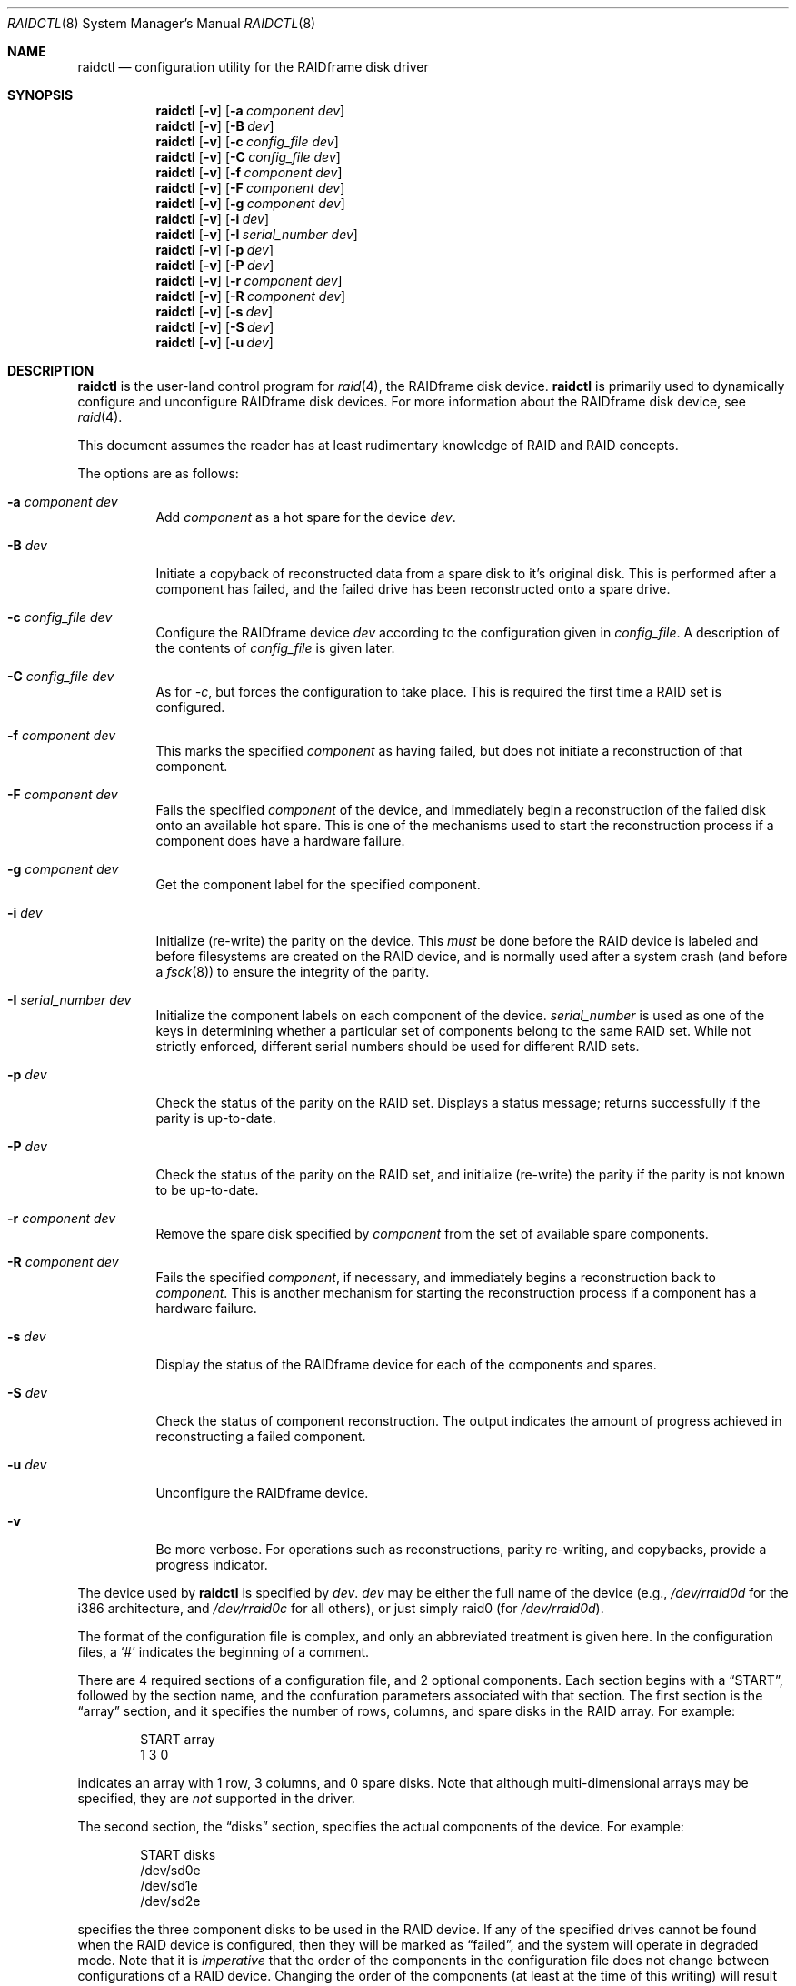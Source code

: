 .\"	$OpenBSD: raidctl.8,v 1.14 2000/04/15 02:15:16 aaron Exp $
.\"     $NetBSD: raidctl.8,v 1.11 2000/01/05 03:02:41 oster Exp $
.\"
.\" Copyright (c) 1998 The NetBSD Foundation, Inc.
.\" All rights reserved.
.\"
.\" This code is derived from software contributed to The NetBSD Foundation
.\" by Greg Oster
.\"
.\" Redistribution and use in source and binary forms, with or without
.\" modification, are permitted provided that the following conditions
.\" are met:
.\" 1. Redistributions of source code must retain the above copyright
.\"    notice, this list of conditions and the following disclaimer.
.\" 2. Redistributions in binary form must reproduce the above copyright
.\"    notice, this list of conditions and the following disclaimer in the
.\"    documentation and/or other materials provided with the distribution.
.\" 3. All advertising materials mentioning features or use of this software
.\"    must display the following acknowledgement:
.\"        This product includes software developed by the NetBSD
.\"        Foundation, Inc. and its contributors.
.\" 4. Neither the name of The NetBSD Foundation nor the names of its
.\"    contributors may be used to endorse or promote products derived
.\"    from this software without specific prior written permission.
.\"
.\" THIS SOFTWARE IS PROVIDED BY THE NETBSD FOUNDATION, INC. AND CONTRIBUTORS
.\" ``AS IS'' AND ANY EXPRESS OR IMPLIED WARRANTIES, INCLUDING, BUT NOT LIMITED
.\" TO, THE IMPLIED WARRANTIES OF MERCHANTABILITY AND FITNESS FOR A PARTICULAR
.\" PURPOSE ARE DISCLAIMED.  IN NO EVENT SHALL THE FOUNDATION OR CONTRIBUTORS
.\" BE LIABLE FOR ANY DIRECT, INDIRECT, INCIDENTAL, SPECIAL, EXEMPLARY, OR
.\" CONSEQUENTIAL DAMAGES (INCLUDING, BUT NOT LIMITED TO, PROCUREMENT OF
.\" SUBSTITUTE GOODS OR SERVICES; LOSS OF USE, DATA, OR PROFITS; OR BUSINESS
.\" INTERRUPTION) HOWEVER CAUSED AND ON ANY THEORY OF LIABILITY, WHETHER IN
.\" CONTRACT, STRICT LIABILITY, OR TORT (INCLUDING NEGLIGENCE OR OTHERWISE)
.\" ARISING IN ANY WAY OUT OF THE USE OF THIS SOFTWARE, EVEN IF ADVISED OF THE
.\" POSSIBILITY OF SUCH DAMAGE.
.\"
.\"
.\" Copyright (c) 1995 Carnegie-Mellon University.
.\" All rights reserved.
.\"
.\" Author: Mark Holland
.\"
.\" Permission to use, copy, modify and distribute this software and
.\" its documentation is hereby granted, provided that both the copyright
.\" notice and this permission notice appear in all copies of the
.\" software, derivative works or modified versions, and any portions
.\" thereof, and that both notices appear in supporting documentation.
.\"
.\" CARNEGIE MELLON ALLOWS FREE USE OF THIS SOFTWARE IN ITS "AS IS"
.\" CONDITION.  CARNEGIE MELLON DISCLAIMS ANY LIABILITY OF ANY KIND
.\" FOR ANY DAMAGES WHATSOEVER RESULTING FROM THE USE OF THIS SOFTWARE.
.\"
.\" Carnegie Mellon requests users of this software to return to
.\"
.\"  Software Distribution Coordinator  or  Software.Distribution@CS.CMU.EDU
.\"  School of Computer Science
.\"  Carnegie Mellon University
.\"  Pittsburgh PA 15213-3890
.\"
.\" any improvements or extensions that they make and grant Carnegie the
.\" rights to redistribute these changes.
.\"
.Dd November 6, 1998
.Dt RAIDCTL 8
.Os
.Sh NAME
.Nm raidctl
.Nd configuration utility for the RAIDframe disk driver
.Sh SYNOPSIS
.Nm raidctl
.Op Fl v
.Op Fl a Ar component Ar dev
.Nm raidctl
.Op Fl v
.Op Fl B Ar dev
.Nm raidctl
.Op Fl v
.Op Fl c Ar config_file Ar dev
.Nm raidctl
.Op Fl v
.Op Fl C Ar config_file Ar dev
.Nm raidctl
.Op Fl v
.Op Fl f Ar component Ar dev
.Nm raidctl
.Op Fl v
.Op Fl F Ar component Ar dev
.Nm raidctl
.Op Fl v
.Op Fl g Ar component Ar dev
.Nm raidctl
.Op Fl v
.Op Fl i Ar dev
.Nm raidctl
.Op Fl v
.Op Fl I Ar serial_number Ar dev
.Nm raidctl
.Op Fl v
.Op Fl p Ar dev
.Nm raidctl
.Op Fl v
.Op Fl P Ar dev
.Nm raidctl
.Op Fl v
.Op Fl r Ar component Ar dev
.Nm raidctl
.Op Fl v
.Op Fl R Ar component Ar dev
.Nm raidctl
.Op Fl v
.Op Fl s Ar dev
.Nm raidctl
.Op Fl v
.Op Fl S Ar dev
.Nm raidctl
.Op Fl v
.Op Fl u Ar dev
.Sh DESCRIPTION
.Nm
is the user-land control program for
.Xr raid 4 ,
the RAIDframe disk device.
.Nm
is primarily used to dynamically configure and unconfigure RAIDframe disk
devices.
For more information about the RAIDframe disk device, see
.Xr raid 4 .
.Pp
This document assumes the reader has at least rudimentary knowledge of
RAID and RAID concepts.
.Pp
The options are as follows:
.Bl -tag -width indent
.It Fl a Ar component Ar dev
Add
.Ar component
as a hot spare for the device
.Ar dev .
.It Fl B Ar dev
Initiate a copyback of reconstructed data from a spare disk to
it's original disk.
This is performed after a component has failed,
and the failed drive has been reconstructed onto a spare drive.
.It Fl c Ar config_file Ar dev
Configure the RAIDframe device
.Ar dev
according to the configuration given in
.Ar config_file .
A description of the contents of
.Ar config_file
is given later.
.It Fl C Ar config_file Ar dev
As for
.Ar -c ,
but forces the configuration to take place.
This is required the first time a RAID set is configured.
.It Fl f Ar component Ar dev
This marks the specified
.Ar component
as having failed, but does not initiate a reconstruction of that
component.
.It Fl F Ar component Ar dev
Fails the specified
.Ar component
of the device, and immediately begin a reconstruction of the failed
disk onto an available hot spare.
This is one of the mechanisms used to start
the reconstruction process if a component does have a hardware failure.
.It Fl g Ar component Ar dev
Get the component label for the specified component.
.It Fl i Ar dev
Initialize (re-write) the parity on the device.
This
.Em must
be done before the RAID device is labeled and before
filesystems are created on the RAID device, and is normally used after
a system crash (and before a
.Xr fsck 8 )
to ensure the integrity of the parity.
.It Fl I Ar serial_number Ar dev
Initialize the component labels on each component of the device.
.Ar serial_number
is used as one of the keys in determining whether a
particular set of components belong to the same RAID set.
While not strictly enforced, different serial numbers should be used for
different RAID sets.
.It Fl p Ar dev
Check the status of the parity on the RAID set.
Displays a status message; returns successfully if the parity is up-to-date.
.It Fl P Ar dev
Check the status of the parity on the RAID set, and initialize
(re-write) the parity if the parity is not known to be up-to-date.
.It Fl r Ar component Ar dev
Remove the spare disk specified by
.Ar component
from the set of available spare components.
.It Fl R Ar component Ar dev
Fails the specified
.Ar component ,
if necessary, and immediately begins a reconstruction back to
.Ar component .
This is another mechanism for starting the reconstruction process if a
component has a hardware failure.
.It Fl s Ar dev
Display the status of the RAIDframe device for each of the components
and spares.
.It Fl S Ar dev
Check the status of component reconstruction.
The output indicates
the amount of progress achieved in reconstructing a failed component.
.It Fl u Ar dev
Unconfigure the RAIDframe device.
.It Fl v
Be more verbose.
For operations such as reconstructions, parity
re-writing, and copybacks, provide a progress indicator.
.El
.Pp
The device used by
.Nm
is specified by
.Ar dev .
.Ar dev
may be either the full name of the device (e.g.,
.Pa /dev/rraid0d
for the i386 architecture, and
.Pa /dev/rraid0c
for all others),
or just simply raid0 (for
.Pa /dev/rraid0d ) .
.Pp
The format of the configuration file is complex, and
only an abbreviated treatment is given here.
In the configuration files, a
.Ql #
indicates the beginning of a comment.
.Pp
There are 4 required sections of a configuration file, and 2
optional components.
Each section begins with a
.Dq START ,
followed by
the section name, and the confuration parameters associated with that
section.
The first section is the
.Dq array
section, and it specifies
the number of rows, columns, and spare disks in the RAID array.
For example:
.Bd -unfilled -offset indent
START array
1 3 0
.Ed
.Pp
indicates an array with 1 row, 3 columns, and 0 spare disks.
Note that although multi-dimensional arrays may be specified, they are
.Em not
supported in the driver.
.Pp
The second section, the
.Dq disks
section, specifies the actual
components of the device.
For example:
.Bd -unfilled -offset indent
START disks
/dev/sd0e
/dev/sd1e
/dev/sd2e
.Ed
.Pp
specifies the three component disks to be used in the RAID device.
If any of the specified drives cannot be found when the RAID device is
configured, then they will be marked as
.Dq failed ,
and the system will
operate in degraded mode.
Note that it is
.Em imperative
that the order of the components in the configuration file does not
change between configurations of a RAID device.
Changing the order
of the components (at least at the time of this writing) will result in
data loss.
.Pp
The next section,
.Dq spare ,
is optional, and if present specifies the devices to be used as
.Dq hot spares
-- devices
which are on-line, but are not actively used by the RAID driver unless
one of the main components fail.
A simple
.Dq spare
section might be:
.Bd -unfilled -offset indent
START spare
/dev/sd3e
.Ed
.Pp
for a configuration with a single spare component.
If no spare drives are to be used in the configuration, then the
.Dq spare
section may be omitted.
.Pp
The next section is the
.Dq layout
section.
This section describes the
general layout parameters for the RAID device, and provides such
information as sectors per stripe unit, stripe units per parity unit,
stripe units per reconstruction unit, and the parity configuration to
use.
This section might look like:
.Bd -unfilled -offset indent
START layout
# sectPerSU SUsPerParityUnit SUsPerReconUnit RAID_level
32 1 1 5
.Ed
.Pp
The sectors per stripe unit specifies, in blocks, the interleave
factor; i.e., the number of contiguous sectors to be written to each
component for a single stripe.
Appropriate selection of this value
(32 in this example) is the subject of much research in RAID
architectures.
The stripe units per parity unit and
stripe units per reconstruction unit are normally each set to 1.
While certain values above 1 are permitted, a discussion of valid
values and the consequences of using anything other than 1 are outside
the scope of this document.
The last value in this section (5 in this
example) indicates the parity configuration desired.
Valid entries include:
.Bl -tag -width inde
.It 0
RAID level 0.
No parity, only simple striping.
.It 1
RAID level 1.
Mirroring.
.It 4
RAID level 4.
Striping across components, with parity stored on the last component.
.It 5
RAID level 5.
Striping across components, parity distributed across all components.
.El
.Pp
There are other valid entries here, including those for Even-Odd
parity, RAID level 5 with rotated sparing, Chained declustering,
and Interleaved declustering, but as of this writing the code for
those parity operations has not been tested with
.Ox .
.Pp
The next required section is the
.Dq queue
section.
This is most often specified as:
.Bd -unfilled -offset indent
START queue
fifo 1
.Ed
.Pp
where the queuing method is specified as FIFO (first-in, first-out),
and the size of the per-component queue is limited to 1 request.
A value of 1 is quite conservative here, and values of 100 or more may
been used to increase the driver performance.
Other queuing methods may also be specified, but a discussion of them
is beyond the scope of this document.
.Pp
The final section, the
.Dq debug
section, is optional.
For more details on this the reader is referred to the RAIDframe documentation
dissussed in the
.Sx HISTORY
section.
See
.Sx EXAMPLES
for a more complete configuration file example.
.Sh EXAMPLES
The examples in this section will focus on a RAID 5 configuration.
Other RAID configurations will behave similarly.
It is highly
recommended that before using the RAID driver for real file systems
that the system administrator(s) have used
.Em all
of the options for
.Nm raidctl ,
and that they understand how the component reconstruction process works.
While this example is not created as a tutorial, the steps
shown here can be easily duplicated using four equal-sized partitions
from any number of disks (including all four from a single disk).
.Pp
The primary uses of
.Nm
is to configure and unconfigure
.Xr raid 4
devices.
To configure a device, a configuration file which looks something like:
.Bd -unfilled -offset indent
START array
# numRow numCol numSpare
1 3 1

START disks
/dev/sd1e
/dev/sd2e
/dev/sd3e

START spare
/dev/sd4e

START layout
# sectPerSU SUsPerParityUnit SUsPerReconUnit RAID_level_5
32 1 1 5

START queue
fifo 100
.Ed
.Pp
is first created.
In short, this configuration file specifies a RAID
5 configuration consisting of the disks
.Pa /dev/sd1e ,
.Pa /dev/sd2e ,
and
.Pa /dev/sd3e ,
with
.Pa /dev/sd4e
available as a
.Dq hot spare
in case one of
the three main drives should fail.
If the above configuration is in a file called
.Pa rfconfig ,
raid device 0 in the normal case can be configured with:
.Bd -unfilled -offset indent
raidctl -c rfconfig raid0
.Ed
.Pp
The above is equivalent to the following:
.Bd -unfilled -offset indent
raidctl -c rfconfig /dev/rraid0d
.Ed
.Pp
on the i386 architecture.
On all other architectures,
.Pa /dev/rraid0c
is used in place of
.Pa /dev/rraid0d .
.Pp
A RAID set will not configure with
.Fl c
if the component labels are not correct.
A
.Sq component label
contains important information about the component, including a
user-specified serial number, the row and column of that component in the RAID
set, and whether the data (and parity) on the component is
.Sq clean .
See
.Xr raid 4
for more information about component labels.
.Pp
Since new RAID sets will not have correct component labels, the first
configuration of a RAID set must use
.Fl C
instead of
.Fl c :
.Bd -unfilled -offset indent
raidctl -C rfconfig raid0
.Ed
.Pp
The
.Fl C
forces the configuration to succeed, even if any of the component
labels are incorrect.
This option should not be used lightly in
situations other than initial configurations, as if
the system is refusing to configure a RAID set, there is probably a
very good reason for it.
.Pp
When the RAID set is configured for the first time, it is
necessary to initialize the component labels, and to initialize the
parity on the RAID set.
Initializing the component labels is done with:
.Bd -unfilled -offset indent
raidctl -I 112341 raid0
.Ed
.Pp
where
.Sq 112341
is a user-specified serial number for the RAID set.
Using different
serial numbers between RAID sets is strongly encouraged, as using the
same serial number for all RAID sets will only serve to decrease the
usefulness of the component label checking.
.Pp
Initializing the parity on the RAID set is done via:
.Bd -unfilled -offset indent
raidctl -i raid0
.Ed
.Pp
Initializing the parity in this way may also be required after an
unclean shutdown.
Once the parity is known to be correct, it is then safe to perform
.Xr disklabel 8 ,
.Xr newfs 8 ,
or
.Xr fsck 8
on the device or its filesystems, and then to mount the filesystems
for use.
.Pp
After the parity has been initialized for the first time, the command:
.Bd -unfilled -offset indent
raidctl -p raid0
.Ed
.Pp
can be used to check the current status of the parity.
To check the parity and rebuild it if necessary the command:
.Bd -unfilled -offset indent
raidctl -P raid0
.Ed
.Pp
is used.
Note that re-writing the parity can be done while
other operations on the RAID set are taking place (e.g., while doing a
.Xr fsck 8
on a filesystem on the RAID set).
However: for maximum effectiveness
of the RAID set, the parity should be known to be correct before any
data on the set is modified.
.Pp
To see how the RAID set is doing, the following command can be used to
show the RAID set's status:
.Bd -unfilled -offset indent
raidctl -s raid0
.Ed
.Pp
The output will look something like:
.Bd -unfilled -offset indent
Components:
           /dev/sd1e: optimal
           /dev/sd2e: optimal
           /dev/sd3e: optimal
Spares:
           /dev/sd4e: spare
.Ed
.Pp
This indicates that all is well with the RAID set.
.Pp
To check the component label of /dev/sd1e, the following is used:
.Bd -unfilled -offset indent
raidctl -g /dev/sd1e raid0
.Ed
.Pp
The output of this command will look something like:
.Bd -unfilled -offset indent
Component label for /dev/sd2e:
Version: 1
Serial Number: 112341
Mod counter: 6
Row: 0
Column: 1
Num Rows: 1
Num Columns: 3
Clean: 0
Status: optimal
.Ed
.Pp
For a component label to be considered valid, that particular
component label must be in agreement with the other component labels
in the set.
For example, the serial number,
.Dq modification counter ,
number of rows, and number of columns must all be in agreement.
If any
of these are different, then the component is not considered to be
part of the set.
.Pp
If for some reason
(perhaps to test reconstruction) it is necessary to pretend a drive
has failed, the following will perform that function:
.Bd -unfilled -offset indent
raidctl -f /dev/sd2e raid0
.Ed
.Pp
The system will then be performing all operations in degraded mode,
where missing data is re-computed from existing data and the parity.
In this case, obtaining the status of raid0 will return:
.Bd -unfilled -offset indent
Components:
           /dev/sd1e: optimal
           /dev/sd2e: failed
           /dev/sd3e: optimal
Spares:
           /dev/sd4e: spare
.Ed
.Pp
Note that with the use of
.Fl f
a reconstruction has not been started.
To both fail the disk and start a reconstruction, the
.Fl F
option must be used:
.Bd -unfilled -offset indent
raidctl -F /dev/sd2e raid0
.Ed
.Pp
The
.Fl f
option may be used first, and then the
.Fl F
option used later, on the same disk, if desired.
Immediately after the reconstruction is started, the status will report:
.Bd -unfilled -offset indent
Components:
           /dev/sd1e: optimal
           /dev/sd2e: reconstructing
           /dev/sd3e: optimal
Spares:
           /dev/sd4e: used_spare
.Ed
.Pp
This indicates that a reconstruction is in progress.
To find out how the reconstruction is progressing the
.Fl S
option may be used.
This will indicate the progress in terms of the
percentage of the reconstruction that is completed.
When the reconstruction is finished the
.Fl s
option will show:
.Bd -unfilled -offset indent
Components:
           /dev/sd1e: optimal
           /dev/sd2e: spared
           /dev/sd3e: optimal
Spares:
           /dev/sd4e: used_spare
.Ed
.Pp
At this point there are at least two options.
First, if
.Pa /dev/sd2e
is known to be good (i.e., the failure was either caused by
.Fl f
or
.Fl F ,
or the failed disk was replaced), then a copyback of the data can
be initiated with the
.Fl B
option.
In this example, this would copy the entire contents of
.Pa /dev/sd4e
to
.Pa /dev/sd2e .
Once the copyback procedure is complete, the status of the device would be:
.Bd -unfilled -offset indent
Components:
           /dev/sd1e: optimal
           /dev/sd2e: optimal
           /dev/sd3e: optimal
Spares:
           /dev/sd4e: spare
.Ed
.Pp
and the system is back to normal operation.
.Pp
The second option after the reconstruction is to simply use
.Pa /dev/sd4e
in place of
.Pa /dev/sd2e
in the configuration file.
For example, the configuration file (in part) might now look like:
.Bd -unfilled -offset indent
START array
1 3 0

START drives
/dev/sd1e
/dev/sd4e
/dev/sd3e
.Ed
.Pp
This can be done as
.Pa /dev/sd4e
is completely interchangeable with
.Pa /dev/sd2e
at this point.
Note that extreme care must be taken when
changing the order of the drives in a configuration.
This is one of
the few instances where the devices and/or their orderings can be
changed without loss of data!
In general, the ordering of components in a configuration file should
.Em never
be changed.
.Pp
If a component fails and there are no hot spares
available on-line, the status of the RAID set might look like:
.Bd -unfilled -offset indent
Components:
           /dev/sd1e: optimal
           /dev/sd2e: failed
           /dev/sd3e: optimal
No spares.
.Ed
.Pp
In this case there are a number of options.
The first option is to add a hot spare using:
.Bd -unfilled -offset indent
raidctl -a /dev/sd4e raid0
.Ed
.Pp
After the hot add, the status would then be:
.Bd -unfilled -offset indent
Components:
           /dev/sd1e: optimal
           /dev/sd2e: failed
           /dev/sd3e: optimal
Spares:
           /dev/sd4e: spare
.Ed
.Pp
Reconstruction could then take place using
.Fl F
as describe above.
.Pp
A second option is to rebuild directly onto
.Pa /dev/sd2e .
Once the disk
containing
.Pa /dev/sd2e
has been replaced, one can simply use:
.Bd -unfilled -offset indent
raidctl -R /dev/sd2e raid0
.Ed
.Pp
to rebuild the
.Pa /dev/sd2e
component.
As the rebuilding is in progress, the status will be:
.Bd -unfilled -offset indent
Components:
           /dev/sd1e: optimal
           /dev/sd2e: reconstructing
           /dev/sd3e: optimal
No spares.
.Ed
.Pp
and when completed, will be:
.Bd -unfilled -offset indent
Components:
           /dev/sd1e: optimal
           /dev/sd2e: optimal
           /dev/sd3e: optimal
No spares.
.Ed
.Pp
The final operation performed by
.Nm
is to unconfigure a
.Xr raid 4
device.
This is accomplished via a simple:
.Bd -unfilled -offset indent
raidctl -u raid0
.Ed
.Pp
at which point the device is ready to be reconfigured.
.Sh WARNINGS
Certain RAID levels (1, 4, 5, 6, and others) can protect against some
data loss due to component failure.
However the loss of two
components of a RAID 4 or 5 system, or the loss of a single component
of a RAID 0 system will result in the entire filesystem being lost.
RAID is
.Em not
a substitute for good backup practices.
.Pp
Recomputation of parity
.Em must
be performed whenever there is a chance that it may have been
compromised.
This includes after system crashes, or before a RAID
device has been used for the first time.
Failure to keep parity
correct will be catastrophic should a component ever fail -- it is
better to use RAID 0 and get the additional space and speed, than it
is to use parity, but not keep the parity correct.
At least with RAID 0 there is no perception of increased data security.
.Pp
.Sh FILES
.Bl -tag -width /dev/XXrXraidX -compact
.It Pa /dev/{,r}raid*
.Cm raid
device special files
.El
.Pp
.Sh SEE ALSO
.Xr ccd 4 ,
.Xr raid 4 ,
.Xr rc 8
.Sh HISTORY
RAIDframe is a framework for rapid prototyping of RAID structures
developed by the folks at the Parallel Data Laboratory at Carnegie
Mellon University (CMU).
A more complete description of the internals and functionality of
RAIDframe is found in the paper "RAIDframe: A Rapid Prototyping Tool
for RAID Systems", by William V. Courtright II, Garth Gibson, Mark
Holland, LeAnn Neal Reilly, and Jim Zelenka, and published by the
Parallel Data Laboratory of Carnegie Mellon University.
.Pp
The
.Nm
command first appeared as a program in CMU's RAIDframe v1.1 distribution.
This version of
.Nm
is a complete re-write, and first appeared in
.Nx 1.4 .
.Sh BUGS
Hot-spare removal is currently not available.
.Sh COPYRIGHT
.Bd -unfilled

The RAIDframe Copyright is as follows:

Copyright (c) 1994-1996 Carnegie-Mellon University.
All rights reserved.

Permission to use, copy, modify and distribute this software and
its documentation is hereby granted, provided that both the copyright
notice and this permission notice appear in all copies of the
software, derivative works or modified versions, and any portions
thereof, and that both notices appear in supporting documentation.

CARNEGIE MELLON ALLOWS FREE USE OF THIS SOFTWARE IN ITS "AS IS"
CONDITION.  CARNEGIE MELLON DISCLAIMS ANY LIABILITY OF ANY KIND
FOR ANY DAMAGES WHATSOEVER RESULTING FROM THE USE OF THIS SOFTWARE.

Carnegie Mellon requests users of this software to return to

 Software Distribution Coordinator  or  Software.Distribution@CS.CMU.EDU
 School of Computer Science
 Carnegie Mellon University
 Pittsburgh PA 15213-3890

any improvements or extensions that they make and grant Carnegie the
rights to redistribute these changes.

.Ed
